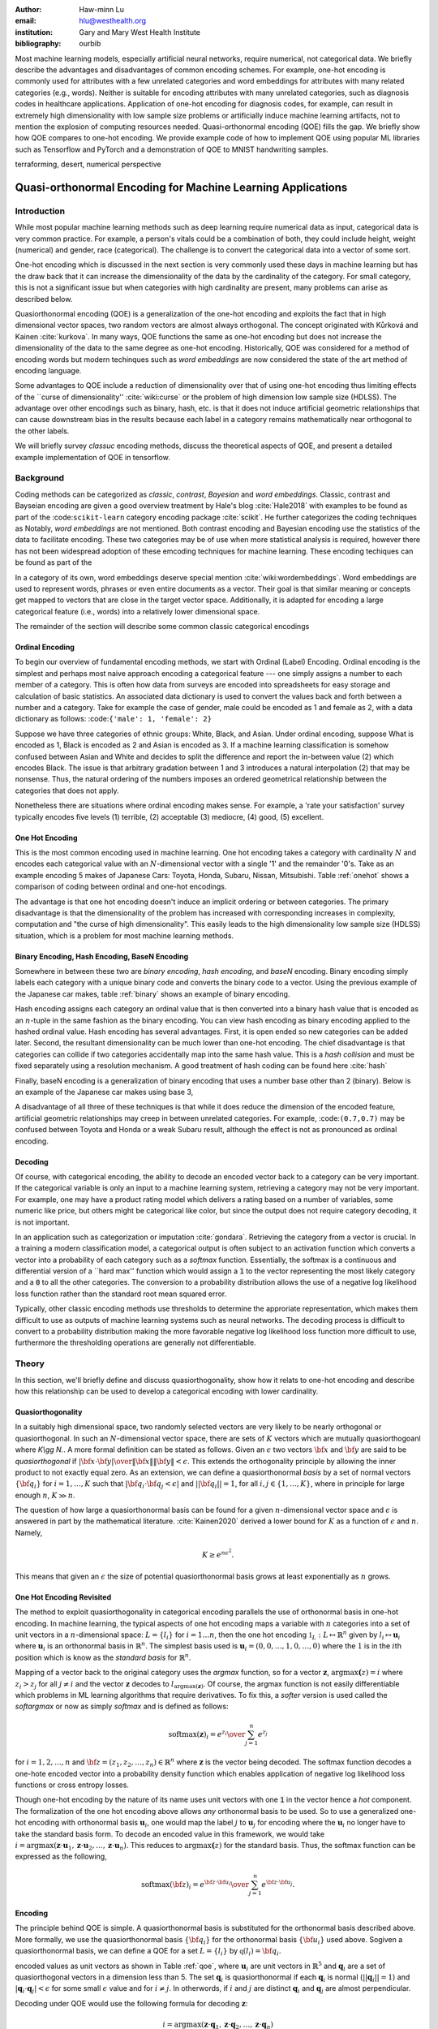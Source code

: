 :author: Haw-minn Lu
:email: hlu@westhealth.org
:institution: Gary and Mary West Health Institute
:bibliography: ourbib


.. class:: abstract

Most machine learning models, especially artificial neural networks, require numerical, not categorical data. We briefly describe the advantages and disadvantages of common encoding schemes. For example, one-hot encoding is commonly used for attributes with a few unrelated categories and word embeddings for attributes with many related categories (e.g., words). Neither is suitable for encoding attributes with many unrelated categories, such as diagnosis codes in healthcare applications. Application of one-hot encoding for diagnosis codes, for example, can result in extremely high dimensionality with low sample size problems or artificially induce machine learning artifacts, not to mention the explosion of computing resources needed. Quasi-orthonormal encoding (QOE) fills the gap. We briefly show how QOE compares to one-hot encoding. We provide example code of how to implement QOE using popular ML libraries such as Tensorflow and PyTorch and a demonstration of QOE to MNIST handwriting samples.

.. class:: keywords

   terraforming, desert, numerical perspective

============================================================
Quasi-orthonormal Encoding for Machine Learning Applications
============================================================

Introduction
------------

While most popular machine learning methods such as deep learning
require numerical data as input, categorical data is very common
practice. For example, a person's vitals could be a combination of both,
they could include height, weight (numerical) and gender, race
(categorical). The challenge is to convert the categorical data into a
vector of some sort. 

One-hot encoding which is discussed in the next section is very
commonly used these days in machine learning but has the draw back
that it can increase the dimensionality of the data by the cardinality
of the category. For small category, this is not a significant issue
but when categories with high cardinality are present, many problems
can arise as described below.

Quasiorthonormal encoding (QOE) is a generalization of the one-hot
encoding and exploits the fact that in high dimensional vector spaces,
two random vectors are almost always orthogonal. The concept originated
with Kůrková and Kainen :cite:`kurkova`. In many ways, QOE functions
the same as one-hot encoding but does not increase the dimensionality
of the data to the same degree as one-hot encoding. Historically, QOE
was considered for a method of encoding words but modern techinques
such as *word embeddings* are now considered the state of the art
method of encoding language.

Some advantages to QOE include a reduction of dimensionality over that
of using one-hot encoding thus limiting effects of the \`\`curse of
dimensionality'' :cite:`wiki:curse` or the problem of high dimension low sample size
(HDLSS). The advantage over other encodings such as binary, hash, etc.
is that it does not induce artificial geometric relationships that can
cause downstream bias in the results because each label in a category
remains mathematically near orthogonal to the other labels.

We will briefly survey *classuc* encoding methods, discuss the
theoretical aspects of QOE, and present a detailed example implementation
of QOE in tensorflow.

Background
----------

Coding methods can be categorized as *classic*, *contrast*,
*Bayesian* and *word embeddings*. Classic, contrast and Bayseian
encoding are given a good overview treatment by Hale's blog
:cite:`Hale2018` with examples to be found as part of the :code:``scikit-learn`` category
encoding package :cite:`scikit`. He further categorizes the coding techniques as  Notably, *word embeddings* are not mentioned. Both
contrast encoding and Bayesian encoding use the statistics of the data
to facilitate encoding. These two categories may be of use when more
statistical analysis is required, however there has not been widespread
adoption of these emcoding techniques for machine learning. These
encoding techiques can be found as part of the

In a category of its own, word embeddings deserve special mention
:cite:`wiki:wordembeddings`. Word embeddings 
are used to represent words, phrases or even entire documents as a
vector. Their goal is that similar meaning or concepts get mapped to
vectors that are close in the target vector space. Additionally, it is
adapted for encoding a large categorical feature (i.e., words) into a
relatively lower dimensional space.

The remainder of the section will describe some common classic
categorical encodings

Ordinal Encoding
~~~~~~~~~~~~~~~~

To begin our overview of fundamental encoding methods, we start with
Ordinal (Label) Encoding. Ordinal encoding is the simplest and perhaps
most naive approach encoding a categorical feature --- one simply
assigns a number to each member of a category. This is often how data
from surveys are encoded into spreadsheets for easy storage and
calculation of basic statistics. An associated data dictionary is used
to convert the values back and forth between a number and a category.
Take for example the case of gender, male could be encoded as 1 and
female as 2, with a data dictionary as follows:
:code:``{'male': 1, 'female': 2}``

Suppose we have three categories of ethnic groups: White, Black, and
Asian. Under ordinal encoding, suppose What is encoded as 1, Black is
encoded as 2 and Asian is encoded as 3. If a machine learning
classification is somehow confused between Asian and White and decides
to split the difference and report the in-between value (2) which
encodes Black. The issue is that arbitrary gradation between 1 and 3
introduces a natural interpolation (2) that may be nonsense. Thus, the
natural ordering of the numbers imposes an ordered geometrical
relationship between the categories that does not apply.

Nonetheless there are situations where ordinal encoding makes sense. For
example, a 'rate your satisfaction' survey typically encodes five levels
(1) terrible, (2) acceptable (3) mediocre, (4) good, (5) excellent.

One Hot Encoding
~~~~~~~~~~~~~~~~

This is the most common encoding used in machine learning. One hot
encoding takes a category with cardinality :math:`N` and encodes each
categorical value with an :math:`N`-dimensional vector with a single '1'
and the remainder '0's. Take as an example encoding 5 makes of Japanese
Cars: Toyota, Honda, Subaru, Nissan, Mitsubishi. Table :ref:`onehot`
shows a comparison of coding between ordinal and one-hot encodings.

.. raw:: latex

   \begin{table}
     \begin{longtable*}{lcc}
     \toprule
     \textbf{Make} & \textbf{Ordinal} & \textbf{One-Hot} \\
     \midrule
     Toyota &  1 &  (1,0,0,0,0) \\
     Honda &  2 &  (0,1,0,0,0) \\
     Subaru &  3 &  (0,0,1,0,0) \\
     Nissan &  4 &  (0,0,0,1,0) \\
     Mitsubishi &  5 &  (0,0,0,0,1) \\
     \bottomrule
     \end{longtable*}

     \caption{Examples of Ordinal and One-Hot Encodings \DUrole{label}{onehot}}
   \end{table}


The advantage is that one hot encoding doesn't induce an implicit
ordering or between categories. The primary disadvantage is that the
dimensionality of the problem has increased with corresponding increases
in complexity, computation and "the curse of high dimensionality".
This easily leads to the high dimensionality low sample size (HDLSS)
situation, which is a problem for most machine learning methods.

Binary Encoding, Hash Encoding, BaseN Encoding
~~~~~~~~~~~~~~~~~~~~~~~~~~~~~~~~~~~~~~~~~~~~~~

Somewhere in between these two are *binary encoding*, *hash encoding*,
and *baseN* encoding. Binary encoding simply labels each category with a
unique binary code and converts the binary code to a vector. Using the
previous example of the Japanese car makes, table :ref:`binary` shows
an example of binary encoding.

.. raw:: latex

   \begin{table}
     \begin{longtable*}{lccc}
     \toprule
     \textbf{Make} & \textbf{Ordinal} & \textbf{as Binary} & \textbf{Binary Code} \\
     \midrule
     \endfirsthead
     Toyota &  1 &  001 &  (0,0,1) \\
     Honda &  2 &  010 &  (0,1,0) \\
     Subaru &  3 &  011 &  (0,1,1) \\
     Nissan &  4 &  100 &  (1,0,0) \\
     Mitsubishi &  5 &  101 &  (1,0,1) \\
     \bottomrule
     \end{longtable*}
     \caption{Example of Binary Codes \DUrole{label}{binary}}

   \end{table}

Hash encoding assigns each category an ordinal value that is then
converted into a binary hash value that is encoded as an :math:`n`-tuple
in the same fashion as the binary encoding. You can view hash encoding
as binary encoding applied to the hashed ordinal value. Hash encoding
has several advantages. First, it is open ended so new categories can be
added later. Second, the resultant dimensionality can be much lower than
one-hot encoding. The chief disadvantage is that categories can collide
if two categories accidentally map into the same hash value. This is a
*hash collision* and must be fixed separately using a resolution
mechanism. A good treatment of hash coding can be found
here :cite:`hash`

Finally, baseN encoding is a generalization of binary encoding that uses
a number base other than 2 (binary). Below is an example of the Japanese
car makes using base 3,

.. raw:: latex

   \begin{table}
     \begin{longtable*}{lcccc}
     \toprule
     & \textbf{as} & \textbf{Ternary} & \textbf{Balanced} \\
     \textbf{Make} & \textbf{Ordinal} & \textbf{Ternary} & \textbf{Code} & \textbf{Ternary Code} \\
     \midrule
     \endfirsthead
     Toyota & 1 & 01 & (0,1) & (0,1) \\
     Honda & 2 & 02 & (0,2) & (0,-1) \\
     Subaru & 3 & 10 & (1,0) & (1,0) \\
     Nissan & 4 & 11 & (1,1) & (1,1) \\
     Mitsubishi & 5 & 12 & (1,2) & (1,-1) \\
     \bottomrule
     \end{longtable*}
     \caption{Example of Ternary Codes}
   \end{table}

A disadvantage of all three of these techniques is that while it does
reduce the dimension of the encoded feature, artificial geometric
relationships may creep in between unrelated categories. For example,
:code:``(0.7,0.7)`` may be confused between Toyota and Honda or a weak Subaru
result, although the effect is not as pronounced as ordinal encoding.

Decoding
~~~~~~~~

Of course, with categorical encoding, the ability to decode an encoded vector back to a category can be very important. If the categorical variable is only an input to a machine learning system, retrieving a category may not be very important. For example, one may have a product rating model which delivers a rating based on a number of variables, some numeric like price, but others might be categorical like color, but since the output does not require category decoding, it is not important.

In an application such as categorization or imputation :cite:`gondara`. Retrieving the category from a vector is crucial. In a training a modern classification model, a categorical output is often subject to an activation function which converts a vector into a probability of each category such as a *softmax* function. Essentially, the softmax is a continuous and differential version of a \`\`hard max'' function which would assign a :code:`1` to the vector representing the most likely category and a :code:`0` to all the other categories. The conversion to a probability distribution allows the use of a negative log likelihood loss function rather than the standard root mean squared error.


Typically, other classic encoding methods use thresholds to determine the approriate representation, which makes them difficult to use as outputs of machine learning systems such as neural networks. The decoding process is difficult to convert to a probability distribution making the more favorable negative log likelihood loss function more difficult to use, furthermore the thresholding operations are generally not differentiable.


Theory
------

In this section, we'll briefly define and discuss quasiorthogonality, show how it relats to one-hot encoding and describe how this relationship can be used to develop a categorical encoding with lower cardinality.

Quasiorthogonality
~~~~~~~~~~~~~~~~~~

In a suitably high dimensional space, two randomly selected vectors are very likely to be nearly orthogonal or quasiorthogonal. In such an :math:`N`-dimensional vector space, there are sets of :math:`K` vectors which are mutually quasiorthogoanl where `K\\gg N.`. A more formal definition can be stated as follows.
Given an :math:`\epsilon` two vectors :math:`{\bf x}` and
:math:`{\bf y}` are said to be *quasiorthogonal* if
:math:`{|{\bf x}\cdot {\bf y}|\over \|{\bf x}\| \|{\bf y}\|}<\epsilon`.
This extends the orthogonality principle by allowing the inner product
to not exactly equal zero. As an extension, we can define a
quasiorthonormal *basis* by a set of normal vectors
:math:`\{{\bf q}_i\}` for :math:`i=1,\ldots,K` such that
:math:`|{\bf q}_i\cdot {\bf q}_j< \epsilon |` and
:math:`||{\bf q}_i||=1`, for all :math:`i,j\in\{1,\ldots,K\}`, where in
principle for large enough :math:`n`, :math:`K\gg n`.

The question of how large a quasiorthonormal basis can be found for a given :math:`n`-dimensional vector space and :math:`\epsilon` is answered in part by the mathematical literature. :cite:`Kainen2020` derived a lower bound for :math:`K` as a function of :math:`\epsilon`
and :math:`n`. Namely,

.. math:: K \ge e^{n\epsilon^2}.

This means that given an :math:`\epsilon` the size of potential quasiorthonormal basis grows at least exponentially as :math:`n` grows.

One Hot Encoding Revisited
~~~~~~~~~~~~~~~~~~~~~~~~~~

The method to exploit quasiorthogonality in categorical encoding
parallels the use of orthonormal basis in one-hot encoding. In machine
learning, the typical aspects of one hot encoding maps a 
variable with :math:`n` categories into a set of unit vectors in a 
:math:`n`-dimensional space: :math:`L=\{l_i\}` for :math:`i=1\ldots n`,
then the one hot encoding :math:`\mathbb{1}_L:L \mapsto \mathbb{R}^n`
given by :math:`l_i \mapsto \mathbf{u}_i` where :math:`\mathbf{u}_i` is
an orthonormal basis in :math:`\mathbb{R}^n`. The simplest basis used is
:math:`\mathbf{u}_i = (0,0,\ldots, 1, 0,\ldots, 0)` where the :math:`1`
is in the :math:`i`\ th position which is know as the *standard basis*
for :math:`\mathbb{R}^n`.

Mapping of a vector back to the original category uses the *argmax*
function, so for a vector :math:`\mathbf{z}`,
:math:`\mathrm{argmax}\mathbf(z) = i` where :math:`z_i>z_j` for all
:math:`j\ne i` and the vector :math:`\mathbf{z}` decodes to
:math:`l_{\mathrm{argmax}(\mathbf{z})}`. Of course, the argmax function
is not easily differentiable which problems in ML learning algorithms
that require derivatives. To fix this, a *softer* version is used called
the *softargmax* or now as simply *softmax* and is defined as follows:

.. math::  \mathrm{softmax}(\mathbf{z})_i={e^{z_i}\over\sum_{j=1}^n e^{z_j}}

for :math:`i=1,2,\ldots,n` and
:math:`{\bf z}=(z_1, z_2,\ldots, z_n) \in \mathbb{R}^n` where
:math:`\mathbf{z}` is the vector being decoded. The softmax function
decodes a one-hote encoded vector into a probability density function
which enables application of negative log likelihood loss functions or
cross entropy losses.

Though one-hot encoding by the nature of its name uses unit vectors
with one :code:`1` in the vector hence a *hot* component. The
formalization of the one hot encoding above allows *any* orthonormal
basis to be used. So to use a generalized one-hot encoding with
orthonormal basis :math:`{\mathbf{u}_i}`, one would map the label
:math:`j` to :math:`{\mathbf{u}_j}` for encoding where the
:math:`{\mathbf{u}_i}` no longer have to take the standard basis form.
To decode an encoded value in this framework, we would take
:math:`i = \mathrm{argmax}(\mathbf{z}\cdot\mathbf{u}_1,\mathbf{z}\cdot\mathbf{u}_2,\ldots,\mathbf{z}\cdot\mathbf{u}_n)`.
This reduces to :math:`\mathrm{argmax}\mathbf(z)` for the standard
basis. Thus, the softmax function can be expressed as the following,

.. math:: \mathrm{softmax}({\bf z})_i={e^{{\bf z}\cdot {\bf u}_i}\over \sum_{j=1}^n e^{{\bf z}\cdot {\bf u}_j}}.

Encoding
~~~~~~~~

The principle behind QOE is simple. A quasiorthonormal basis is
substituted for the orthonormal basis described above. More formally,
we use the quasiorthonormal
basis :math:`\{{\bf q}_i\}` for the orthonormal basis
:math:`\{{\bf u}_i\}` used above. Sogiven a
quasiorthonormal basis, we can define a QOE for a set :math:`L=\{l_i\}`
by :math:`{\mathbb q}(l_i)= {\bf q}_i`. 




encoded values as unit vectors as shown in Table :ref:`qoe`, where :math:`\mathbf{u}_i` are unit vectors in :math:`\mathbb{R}^5` and
:math:`{\mathbf{q}_i}` are a set of quasiorthogonal vectors in a
dimension less than 5. The set :math:`{\mathbf{q}_i}` is
quasiorthonormal if each :math:`\mathbf{q}_i` is normal
(:math:`||\mathbf{q}_i||=1`) and
:math:`|\mathbf{q}_i\cdot \mathbf{q}_j|<\epsilon` for some small
:math:`\epsilon` value and for :math:`i\ne j`. In otherwords, if
:math:`i` and :math:`j` are distinct :math:`\mathbf{q}_i` and
:math:`\mathbf{q}_j` are almost perpendicular.

.. raw:: latex

   \begin{table}
     \begin{longtable*}{lccc}
     \toprule
     \textbf{make} & \textbf{Ordinal} & \textbf{One-Hot} & \textbf{QOE} \\
     \midrule
     \endfirsthead
     Toyota & 1 & $\mathbf{u}_1$ & $\mathbf{q}_1$ \\
     Honda & 2 & $\mathbf{u}_2$ & $\mathbf{q}_2$ \\
     Subaru & 3 & $\mathbf{u}_3$ & $\mathbf{q}_3$ \\
     Nissan & 4 & $\mathbf{u}_4$ & $\mathbf{q}_4$ \\
     Mitsubishi & 5 & $\mathbf{u}_5$ & $\mathbf{q}_5$ \\
     \bottomrule
     \end{longtable*}
     \caption{Example of Quasiorthonormal Encoding \DUrole{label}{qoe}}

   \end{table}


Decoding under QOE would use the
following formula for decoding :math:`\mathbf{z}`:

.. math::

   i =
   \mathrm{argmax}(\mathbf{z}\cdot\mathbf{q}_1,\mathbf{z}\cdot\mathbf{q}_2,\ldots,\mathbf{z}\cdot\mathbf{q}_n)

The analogous softmax function, let's call it *qsoftmax*, would be
expressed as

.. math::

   \mathrm{qsoftmax}({\bf z})_i={e^{{\bf z}\cdot {\bf q}_i}\over \sum_{j=1}^K
   e^{{\bf z}\cdot {\bf q}_j}}

The only real difference in the formulation is that while still
operating in :math:`{\mathbb R}^n` we are encoding :math:`K>n` labels.

Implementation
--------------

Mathematical
~~~~~~~~~~~~

To facilitate modern vectorized computation packages such as ``numpy``
and ``tensorflow``, we define the following :math:`n\times K` *change of
coordinates* matrix

.. math::

   \mathbf{Q}=  \left[\begin{matrix} 
   \bigg| & \bigg| & &\bigg | \\ 
   \mathbf{q}_1 & \mathbf{q}_2 & \cdots & \mathbf{q}_K \\
   \bigg| & \bigg| & &\bigg | \end{matrix}\right].

that transforms between the QOE space and the one hot encoding space. So
given a argmax or softmax function, we can express the quasiorthonormal
variant as follows

.. math:: \mathrm{qargmax}(\mathbf{z}) = \mathrm{argmax}(\mathbf{Qz})

and

.. math:: \mathrm{qsoftmax}(\mathbf{z}) = \mathrm{softmax}(\mathbf{Qz}).

This facilitates optimized functions such as ``softmax`` in libraries
like ``tensorflow`` and using the above matrix enables quick
implementation of QOE into these packages. In the examples below, we use
``tensorflow`` to test the effectiveness of using QOE over one-hot
encoding.

numpy
~~~~~
tensorflow
~~~~~~~~~~
pytorch
~~~~~~~

Construction of an Quasiorthonormal set
---------------------------------------

It is difficult find explicit constructions of quasiorthonormal sets in
the literature. Several methods are mentioned by Kainen :cite:`kainan`, but
these constructions are somewhat theoretical and hard for the lay person
to follow. There are a number of combinatorial problems related such as
spherical codes and Steiner Triple Systems, which strive to find optimal
solutions. As a practical matter, we only need to find fast suboptimal
solutions so we can use spherical
codes :cite:`sphere`. Spherical codes
try to find a set of points on the :math:`n`-dimensional hypersphere
such that the minimum distance between two points is maximized. In most
constructions of spherical codes, a given point's antipodal point is
also in that code set. So in order to get a quasiorthogonal set, for
each pair of antipodal points, only one element of the pair is selected.

Simple Example and Comparison
-----------------------------

As an initial experiment, we applied QOE to classification of the MNIST
handwriting dataset, using the 60000 training examples with 10000 test
examples. As there are 10 categories, we needed sets of quasiorthonormal
bases with 10 elements. We took the spherical code for 24 points in
4-dimensions, giving us 12 quasi-orthogonal vectors. The maximum
pairwise dot product was 0.5 leading to an angle of 60\ :math:`^\circ`.
We also took the spherical code for 56 points in 7-dimensions, giving 28
quasi-orthogonal vectors. The maximum pairwise dot product was .33
leading to an angle of a little over 70\ :math:`^\circ`

We used a hidden layer with 64 units with a ReLU activation function.
Next there is a 20% dropout layer to mitigate overtraining, then an
output layer whose width depends on the encoding used.

As a preliminary, we define a ``qsoftmax`` metafunction:

.. code:: python

    def qsoftmax(basis):
        def func(x):
            qx = tf.matmul(tf.constant(basis),x,transpose_b=True)        
            return tf.nn.softmax(tf.transpose(qx))
        return func

which takes a quasiorthogonal basis and returns the quasiorthogonal
softmax function based on the basis. The various transpose operations
are necessary to conform the inputs and outputs to the shape provided
and required by the tensorflow model.

For ``tensorflow`` and ``keras``, the base network is the following,

.. code:: python

    normal_model = tf.keras.models.Sequential([
      tf.keras.layers.Flatten(input_shape=(28, 28)),
      tf.keras.layers.Dense(64, activation=tf.nn.relu),
      tf.keras.layers.Dropout(0.2),
      tf.keras.layers.Dense(10)
      tf.keras.layers.Activation(tf.nn.softmax)
    ])

We used a separate ``Activation`` layer to make the ``qsoftmax``
clearer.

As a sanity test, you can implement the following:

.. code:: python

    sanity_model = tf.keras.models.Sequential([
      tf.keras.layers.Flatten(input_shape=(28, 28)),
      tf.keras.layers.Dense(64, activation=tf.nn.relu),
      tf.keras.layers.Dropout(0.2),
      tf.keras.layers.Dense(10)
      tf.keras.layers.Lambda(qsoftmax(numpy.identity(10,dtype=numpy.float32)))
    ])

This should function identically as the reference model because it tests
that the qsoftmax function operates as expected (which it does for us)
since applying the identity matrix to ``qsoftmax`` merely converts it to
the standard ``softmax`` function. This is useful for troubleshooting if
you have difficulty.

For the two QOE experiments we labeled the bases for the two
quasiorthonormal sets ``base4`` and ``base7`` and only took the first 10
vectors. We used the following additional test models

.. code:: python

    basis4_model = tf.keras.models.Sequential([
      tf.keras.layers.Flatten(input_shape=(28, 28)),
      tf.keras.layers.Dense(64, activation=tf.nn.relu),
      tf.keras.layers.Dropout(0.2),
      tf.keras.layers.Dense(4),
      tf.keras.layers.Lambda(qsoftmax(basis4))
    ])
    basis7_model = tf.keras.models.Sequential([
      tf.keras.layers.Flatten(input_shape=(28, 28)),
      tf.keras.layers.Dense(64, activation=tf.nn.relu),
      tf.keras.layers.Dropout(0.2),
      tf.keras.layers.Dense(7),
      tf.keras.layers.Lambda(qsoftmax(basis7))
    ])

The following table is the mean of the accuracy over three training runs
of the validation data with training data in parentheses

.. raw:: latex

   \begin{table}
     \begin{longtable*}{lcccc}
     \toprule
     \textbf{Number of} & \textbf{One Hot} & \textbf{7-Dimensional} & \textbf{4-Dimensional} \\
     \textbf{Epochs} & \textbf{Encoding} & \textbf{QOE} & \textbf{QOE} \\
     \midrule
     \endfirsthead
     10 & 97.53\% (97.30\%) & 97.24\% (96.94\%) & 95.65\% (95.15\%) \\
     20 & 97.68\% (98.02\%) & 97.49\% (97.75\%) & 95.94\% (96.15\%) \\
     \bottomrule
     \end{longtable*}
     \caption{Example of Binary Codes}
   \end{table}

+--------------------+--------------------+--------------------+--------------------+
| Number of Epochs   | One Hot Encoding   | 7-Dimensional QO   | 4-Dimensional QO   |
+====================+====================+====================+====================+
| 10                 | 97.53% (97.30%)    | 97.24% (96.94%)    | 95.65% (95.15%)    |
+--------------------+--------------------+--------------------+--------------------+
| 20                 | 97.68% (98.02%)    | 97.49% (97.75%)    | 95.94% (96.15%)    |
+--------------------+--------------------+--------------------+--------------------+

The seven dimensional quasiorthogonal basis (at 70\ :math:`^\circ`),
performs nearly as well as the one-hot encoded version whereas the four
dimensional quasiorthogonal basis (at 60\ :math:`^\circ`) case did not
perform as well. Though 95% vs 98% percent may not seem significant, for
the MNIST handwriting dataset, this relatively small change in
performance is how these classification algorithms are judged.

Spherical Encoding
------------------

One key to the effectiveness of an encoding method is how well
categorical values can be decoded in an noisy environment. Orthogonality
provides excellent decodability especially using the softmax function,
but this comes at the cost of the number of dimensions used for the
encoding. Quasiorthoganility with the QO softmax function performs less
effectively at decoding than orthogonality with the softmax, but reduces
dimensionality.

Separation capabilites of Softmax Function
~~~~~~~~~~~~~~~~~~~~~~~~~~~~~~~~~~~~~~~~~~

A curious observation is that if you examine the effect of the softmax
function on negative values along one of the basis vectors, the softmax
function severely attenuates it. Therefore, one can construct an
orthogonal code using both the 1 and -1 values so for standard unit
vectors, you could encode categorical values to
:math:`\{\mathbf{u}_i, -\mathbf{u}_i,\}`, reducing the dimensionality by
half. Of course nothing comes for free, if a prediction gets confused
between two antipodal unit vectors, the result could be that they cancel
out and allow the noise to dictate the resulting category. By contrast,
for one-hot encoding, the result would get decoded as one of the two
possible values.

With this risk in mind, we can further extend the idea to a
quasiorthogonal basis by adding the antipodal vectors for each vector in
the basis. The result not only doubles the number of vectors that can be
used for encoding, it reduces the problem of finding a basis to that of
finding spherical codes.

Finally, we tested how effective this types of coding is by using an
orthogonal basis in 5 dimensions and adding the antipodal unit vector to
produce a set of 10 vectors.

The model tested becomes:

.. code:: python

    basis5_model = tf.keras.models.Sequential([
      tf.keras.layers.Flatten(input_shape=(28, 28)),
      tf.keras.layers.Dense(64, activation=tf.nn.relu),
      tf.keras.layers.Dropout(0.2),
      tf.keras.layers.Dense(5),
      tf.keras.layers.Lambda(qsoftmax(basis5))
    ])

In addition, we ran a test using the 3 dimension 10 vector spherical
code provided `here <http://neilsloane.com/packings/index.html>`__. The
accuracy is shown in the following table with training accuracy in
parentheses.

.. raw:: latex

   \begin{table}
     \begin{longtable*}{lcccc}
     \toprule
     \textbf{Number of} & \textbf{One Hot} & \textbf{5-Dimensional} & \textbf{3-Dimensional} \\
     \textbf{Epochs} & \textbf{Encoding} & \textbf{Spherical Code} & \textbf{Spherical Code} \\
     \midrule
     \endfirsthead
     10 & 97.53\% (97.30\%) & 96.51\% (96.26\%) & 95.37\% (94.83\%) \\
     20 & 97.68\% (98.02\%) & 96.82\% (97.11\%) & 95.74\% (95.83\%) \\
     \bottomrule
     \end{longtable*}
     \caption{Example of Binary Codes}
   \end{table}

In this case, the 5-dimensional spherical codes performed close to the
one-hot encoding by not as closely as the 7-dimension QO codes. The
3-dimensional spherical codes performed on par with the 4-dimensional QO
codes.

Conclusion
~~~~~~~~~~

While the extreme dimensionality reduction from 10 to 4 or 10 to 3 did
not yield comparable performance to one-hot encoding. More modest
reductions such as 10 to 7 and 10 to 5 did. It is worth considering that
quasiorthogonal or spherical codes are much harder to find in low
dimensions. One should note that, though we went from 10 to 7
dimensions, we did not fully exploit the space spanned by the
quasiorthogonal vector set. Otherwise, we would likely have had the
similar results if the categorical labels had a cardinality of 28 rather
than 10. Furthermore, as the target encoded space approaches 20 or 30
dimensions, we have the ability to encode 100,000 or even a million
labels. So for high cardinality categories, QO encoding and spherical
encoding provide an efficient categorical encoding while controlling the
curse of dimensionality.

References
----------
